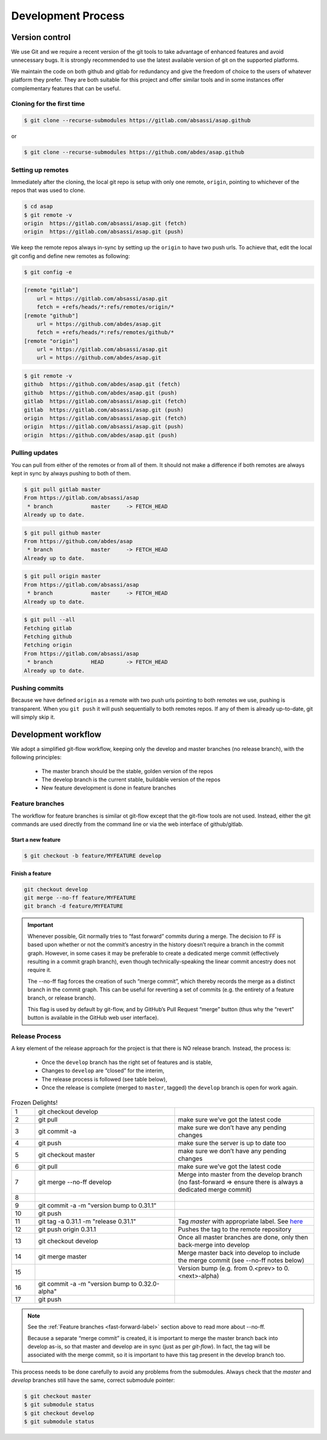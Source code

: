 .. Structure conventions
     # with overline, for parts
     * with overline, for chapters
     = for sections
     - for subsections
     ^ for subsubsections
     " for paragraphs

*******************
Development Process
*******************

Version control
===============
We use Git and we require a recent version of the git tools to take advantage of
enhanced features and avoid unnecessary bugs. It is strongly recommended to use
the latest available version of git on the supported platforms.

We maintain the code on both github and gitlab for redundancy and give the
freedom of choice to the users of whatever platform they prefer. They are both
suitable for this project and offer similar tools and in some instances offer
complementary features that can be useful.


Cloning for the first time
--------------------------

.. code-block:: bash

  $ git clone --recurse-submodules https://gitlab.com/absassi/asap.github

or

.. code-block:: bash

  $ git clone --recurse-submodules https://github.com/abdes/asap.github


Setting up remotes
------------------
Immediately after the cloning, the local git repo is setup with only one remote,
``origin``, pointing to whichever of the repos that was used to clone.

.. code-block:: bash

  $ cd asap
  $ git remote -v
  origin  https://gitlab.com/absassi/asap.git (fetch)
  origin  https://gitlab.com/absassi/asap.git (push)

We keep the remote repos always in-sync by setting up the ``origin`` to have two
push urls. To achieve that, edit the local git config and define new remotes as
following:

.. code-block:: bash

  $ git config -e

.. code-block:: ini

  [remote "gitlab"]
      url = https://gitlab.com/absassi/asap.git
      fetch = +refs/heads/*:refs/remotes/origin/*
  [remote "github"]
      url = https://github.com/abdes/asap.git
      fetch = +refs/heads/*:refs/remotes/github/*
  [remote "origin"]
      url = https://gitlab.com/absassi/asap.git
      url = https://github.com/abdes/asap.git

.. code-block:: bash

  $ git remote -v
  github  https://github.com/abdes/asap.git (fetch)
  github  https://github.com/abdes/asap.git (push)
  gitlab  https://gitlab.com/absassi/asap.git (fetch)
  gitlab  https://gitlab.com/absassi/asap.git (push)
  origin  https://gitlab.com/absassi/asap.git (fetch)
  origin  https://gitlab.com/absassi/asap.git (push)
  origin  https://github.com/abdes/asap.git (push)

Pulling updates
---------------
You can pull from either of the remotes or from all of them. It should not make
a difference if both remotes are always kept in sync by always pushing to both
of them.

.. code-block:: bash

  $ git pull gitlab master
  From https://gitlab.com/absassi/asap
   * branch            master     -> FETCH_HEAD
  Already up to date.

.. code-block:: bash

  $ git pull github master
  From https://github.com/abdes/asap
   * branch            master     -> FETCH_HEAD
  Already up to date.

.. code-block:: bash

  $ git pull origin master
  From https://gitlab.com/absassi/asap
   * branch            master     -> FETCH_HEAD
  Already up to date.

.. code-block:: bash

  $ git pull --all
  Fetching gitlab
  Fetching github
  Fetching origin
  From https://gitlab.com/absassi/asap
   * branch            HEAD       -> FETCH_HEAD
  Already up to date.

Pushing commits
---------------

Because we have defined ``origin`` as a remote with two push urls pointing to
both remotes we use, pushing is transparent. When you ``git push`` it will push
sequentially to both remotes repos. If any of them is already up-to-date, git
will simply skip it.

Development workflow
====================
We adopt a simplified git-flow workflow, keeping only the develop and master
branches (no release branch), with the following principles:

  * The master branch should be the stable, golden version of the repos
  * The develop branch is the current stable, buildable version of the repos
  * New feature development is done in feature branches

Feature branches
----------------
The workflow for feature branches is similar ot git-flow except that the
git-flow tools are not used.  Instead, either the git commands are used directly
from the command line or via the web interface of github/gitlab.

Start a new feature
^^^^^^^^^^^^^^^^^^^
.. code-block:: bash

   $ git checkout -b feature/MYFEATURE develop

Finish a feature
^^^^^^^^^^^^^^^^
.. code-block:: bash

   git checkout develop
   git merge --no-ff feature/MYFEATURE
   git branch -d feature/MYFEATURE

.. _fast-forward-label:
.. important::
   Whenever possible, Git normally tries to “fast forward” commits during a
   merge. The decision to FF is based upon whether or not the commit’s ancestry
   in the history doesn’t require a branch in the commit graph. However, in some
   cases it may be preferable to create a dedicated merge commit (effectively
   resulting in a commit graph branch), even though technically-speaking the
   linear commit ancestry does not require it.

   The --no-ff flag forces the creation of such “merge commit”, which thereby
   records the merge as a distinct branch in the commit graph. This can be
   useful for reverting a set of commits (e.g. the entirety of a feature branch,
   or release branch).

   This flag is used by default by git-flow, and by GitHub’s Pull Request
   “merge” button (thus why the “revert” button is available in the GitHub web
   user interface).

Release Process
---------------
A key element of the release approach for the project is that there is NO
release branch.  Instead, the process is:

  * Once the ``develop`` branch has the right set of features and is stable,
  * Changes to ``develop`` are “closed” for the interim,
  * The release process is followed (see table below),
  * Once the release is complete (merged to ``master``, tagged) the ``develop``
    branch is open for work again.

.. list-table:: Frozen Delights!
   :widths: 5 30 30
   :header-rows: 0

   * - 1
     - git checkout develop
     -
   * - 2
     - git pull
     - make sure we’ve got the latest code
   * - 3
     - git commit -a
     - make sure we don’t have any pending changes
   * - 4
     - git push
     - make sure the server is up to date too
   * - 5
     - git checkout master
     - make sure we don’t have any pending changes
   * - 6
     - git pull
     - make sure we’ve got the latest code
   * - 7
     - git merge --no-ff develop
     - Merge into master from the develop branch (no fast-forward => ensure
       there is always a dedicated merge commit)
   * - 8
     - .. todo:: update version numbers
     -
   * - 9
     - git commit -a -m "version bump to 0.31.1"
     -
   * - 10
     - git push
     -
   * - 11
     - git tag -a 0.31.1 -m "release 0.31.1"
     - Tag `master` with appropriate label.
       See `here <https://git-scm.com/book/en/v2/Git-Basics-Tagging>`_
   * - 12
     - git push origin 0.31.1
     - Pushes the tag to the remote repository
   * - 13
     - git checkout develop
     - Once all master branches are done, only then back-merge into develop
   * - 14
     - git merge master
     - Merge master back into develop to include the merge commit
       (see --no-ff notes below)
   * - 15
     - .. todo:: version bump for develop
     - Version bump (e.g. from 0.<prev> to 0.<next>-alpha)
   * - 16
     - git commit -a -m "version bump to 0.32.0-alpha"
     -
   * - 17
     - git push
     -

.. note::
   See the :ref:`Feature branches <fast-forward-label>` section above to read
   more about --no-ff.

   Because a separate “merge commit” is created, it is important to merge the
   master branch back into develop as-is, so that master and develop are in
   sync (just as per `git-flow`). In fact, the tag will be associated with the
   merge commit, so it is important to have this tag present in the develop
   branch too.

This process needs to be done carefully to avoid any problems from the
submodules. Always check that the `master` and `develop` branches still have
the same, correct submodule pointer:

.. code-block:: bash

   $ git checkout master
   $ git submodule status
   $ git checkout develop
   $ git submodule status
